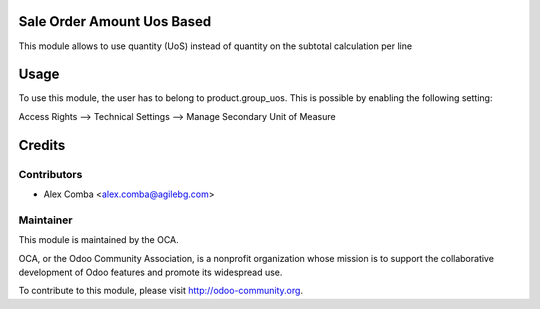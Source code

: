 Sale Order Amount Uos Based
===========================

This module allows to use quantity (UoS) instead of quantity on the subtotal
calculation per line

Usage
=====

To use this module, the user has to belong to product.group_uos.
This is possible by enabling the following setting:

Access Rights --> Technical Settings --> Manage Secondary Unit of Measure


Credits
=======

Contributors
------------

* Alex Comba <alex.comba@agilebg.com>

Maintainer
----------

.. image:: http://odoo-community.org/logo.png
   :alt: Odoo Community Association
   :target: http://odoo-community.org

This module is maintained by the OCA.

OCA, or the Odoo Community Association, is a nonprofit organization whose mission is to support the collaborative development of Odoo features and promote its widespread use.

To contribute to this module, please visit http://odoo-community.org.
